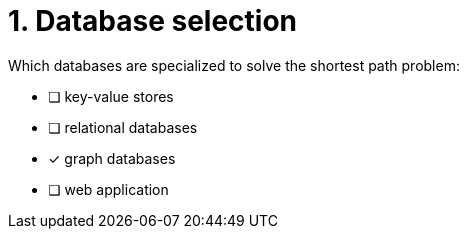 [.question]
= 1. Database selection

Which databases are specialized to solve the shortest path problem:

* [ ] key-value stores
* [ ] relational databases
* [x] graph databases
* [ ] web application